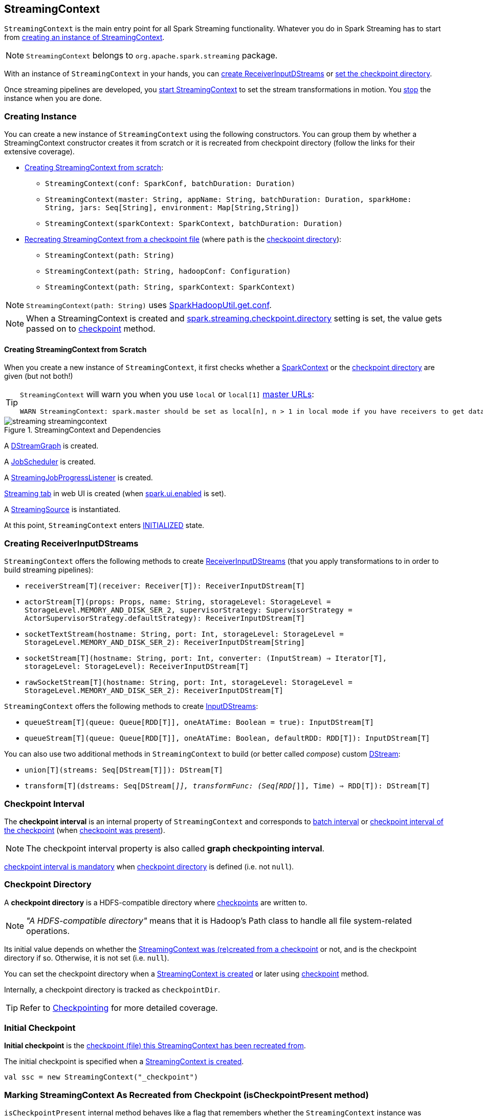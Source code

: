 == StreamingContext

`StreamingContext` is the main entry point for all Spark Streaming functionality. Whatever you do in Spark Streaming has to start from <<creating-instance, creating an instance of StreamingContext>>.

NOTE: `StreamingContext` belongs to `org.apache.spark.streaming` package.

With an instance of `StreamingContext` in your hands, you can <<creating-receivers, create ReceiverInputDStreams>> or <<checkpoint, set the checkpoint directory>>.

Once streaming pipelines are developed, you <<start, start StreamingContext>> to set the stream transformations in motion. You <<stop, stop>> the instance when you are done.

=== [[creating-instance]] Creating Instance

You can create a new instance of `StreamingContext` using the following constructors. You can group them by whether a StreamingContext constructor creates it from scratch or it is recreated from checkpoint directory (follow the links for their extensive coverage).

* <<creating-instance-from-scratch, Creating StreamingContext from scratch>>:
** `StreamingContext(conf: SparkConf, batchDuration: Duration)`
** `StreamingContext(master: String, appName: String, batchDuration: Duration, sparkHome: String, jars: Seq[String], environment: Map[String,String])`
** `StreamingContext(sparkContext: SparkContext, batchDuration: Duration)`
* link:spark-streaming-checkpointing.adoc#recreating-streamingcontext[Recreating StreamingContext from a checkpoint file] (where `path` is the <<checkpoint-directory, checkpoint directory>>):
** `StreamingContext(path: String)`
** `StreamingContext(path: String, hadoopConf: Configuration)`
** `StreamingContext(path: String, sparkContext: SparkContext)`

NOTE: `StreamingContext(path: String)` uses link:spark-hadoop.adoc#SparkHadoopUtil[SparkHadoopUtil.get.conf].

NOTE: When a StreamingContext is created and link:spark-streaming-settings.adoc#checkpointing[spark.streaming.checkpoint.directory] setting is set, the value gets passed on to <<checkpoint, checkpoint>> method.

==== [[creating-instance-from-scratch]] Creating StreamingContext from Scratch

When you create a new instance of `StreamingContext`, it first checks whether a link:spark-sparkcontext.adoc[SparkContext] or the <<checkpoint-directory, checkpoint directory>> are given (but not both!)

[TIP]
====
`StreamingContext` will warn you when you use `local` or `local[1]` link:spark-deployment-environments.adoc#master-urls[master URLs]:

[options="wrap"]
----
WARN StreamingContext: spark.master should be set as local[n], n > 1 in local mode if you have receivers to get data, otherwise Spark jobs will not get resources to process the received data.
----
====

.StreamingContext and Dependencies
image::images/streaming-streamingcontext.png[align="center"]

A link:spark-streaming-dstreamgraph.adoc[DStreamGraph] is created.

A link:spark-streaming-jobscheduler.adoc[JobScheduler] is created.

A link:spark-streaming-streaminglisteners.adoc#StreamingJobProgressListener[StreamingJobProgressListener] is created.

link:spark-streaming-webui.adoc[Streaming tab] in web UI is created (when link:spark-webui.adoc#settings[spark.ui.enabled] is set).

A link:spark-streaming.adoc#StreamingSource[StreamingSource] is instantiated.

At this point, `StreamingContext` enters <<states, INITIALIZED>> state.

=== [[creating-receivers]] Creating ReceiverInputDStreams

`StreamingContext` offers the following methods to create link:spark-streaming-receiverinputdstreams.adoc[ReceiverInputDStreams] (that you apply transformations to in order to build streaming pipelines):

* `receiverStream[T](receiver: Receiver[T]): ReceiverInputDStream[T]`
* `actorStream[T](props: Props, name: String, storageLevel: StorageLevel = StorageLevel.MEMORY_AND_DISK_SER_2, supervisorStrategy: SupervisorStrategy = ActorSupervisorStrategy.defaultStrategy): ReceiverInputDStream[T]`
* `socketTextStream(hostname: String, port: Int, storageLevel: StorageLevel = StorageLevel.MEMORY_AND_DISK_SER_2): ReceiverInputDStream[String]`
* `socketStream[T](hostname: String, port: Int, converter: (InputStream) => Iterator[T], storageLevel: StorageLevel): ReceiverInputDStream[T]`
* `rawSocketStream[T](hostname: String, port: Int, storageLevel: StorageLevel = StorageLevel.MEMORY_AND_DISK_SER_2): ReceiverInputDStream[T]`

`StreamingContext` offers the following methods to create link:spark-streaming-inputdstreams.adoc[InputDStreams]:

* `queueStream[T](queue: Queue[RDD[T]], oneAtATime: Boolean = true): InputDStream[T]`
* `queueStream[T](queue: Queue[RDD[T]], oneAtATime: Boolean, defaultRDD: RDD[T]): InputDStream[T]`

You can also use two additional methods in `StreamingContext` to build (or better called _compose_) custom link:spark-streaming-dstreams.adoc[DStream]:

* `union[T](streams: Seq[DStream[T]]): DStream[T]`
* `transform[T](dstreams: Seq[DStream[_]], transformFunc: (Seq[RDD[_]], Time) => RDD[T]): DStream[T]`

=== [[checkpoint-interval]][[checkpointDuration]] Checkpoint Interval

The *checkpoint interval* is an internal property of `StreamingContext` and corresponds to link:spark-streaming-dstreamgraph.adoc#batch-interval[batch interval] or link:spark-streaming-checkpointing.adoc#Checkpoint[checkpoint interval of the checkpoint] (when <<isCheckpointPresent, checkpoint was present>>).

NOTE: The checkpoint interval property is also called *graph checkpointing interval*.

<<validate, checkpoint interval is mandatory>> when <<checkpointDir, checkpoint directory>> is defined (i.e. not `null`).

=== [[checkpointDir]][[checkpoint-directory]] Checkpoint Directory

A *checkpoint directory* is a HDFS-compatible directory where link:spark-streaming-checkpointing.adoc[checkpoints] are written to.

NOTE: _"A HDFS-compatible directory"_ means that it is Hadoop's Path class to handle all file system-related operations.

Its initial value depends on whether the link:spark-streaming-checkpointing.adoc#recreating-streamingcontext[StreamingContext was (re)created from a checkpoint] or not, and is the checkpoint directory if so. Otherwise, it is not set (i.e. `null`).

You can set the checkpoint directory when a <<creating-instance, StreamingContext is created>> or later using <<checkpoint, checkpoint>> method.

Internally, a checkpoint directory is tracked as `checkpointDir`.

TIP: Refer to link:spark-streaming-checkpointing.adoc[Checkpointing] for more detailed coverage.

=== [[initial-checkpoint]][[initialCheckpoint]] Initial Checkpoint

*Initial checkpoint* is the link:spark-streaming-checkpointing.adoc#recreating-streamingcontext[checkpoint (file) this StreamingContext has been recreated from].

The initial checkpoint is specified when a <<creating-instance, StreamingContext is created>>.

[source, scala]
----
val ssc = new StreamingContext("_checkpoint")
----

=== [[isCheckpointPresent]] Marking StreamingContext As Recreated from Checkpoint (isCheckpointPresent method)

`isCheckpointPresent` internal method behaves like a flag that remembers whether the `StreamingContext` instance was created from a <<initialCheckpoint, checkpoint>> or not so the other internal parts of a streaming application can make decisions how to initialize themselves (or just be initialized).

`isCheckpointPresent` checks the existence of the <<initialCheckpoint, initial checkpoint>> that gave birth to the StreamingContext.

=== [[checkpoint]] Setting Checkpoint Directory (checkpoint method)

[source, scala]
----
checkpoint(directory: String): Unit
----

You use `checkpoint` method to set `directory` as the current <<checkpointDir, checkpoint directory>>.

NOTE: Spark creates the directory unless it exists already.

`checkpoint` uses link:spark-sparkcontext.adoc#hadoopConfiguration[SparkContext.hadoopConfiguration] to get the file system and create `directory` on. The full path of the directory is passed on to link:spark-sparkcontext.adoc#setCheckpointDir[SparkContext.setCheckpointDir] method.

NOTE: Calling `checkpoint` with `null` as `directory` clears the checkpoint directory that effectively disables checkpointing.

NOTE: When <<creating-instance, StreamingContext is created>> and link:spark-streaming-settings.adoc#checkpointing[spark.streaming.checkpoint.directory] setting is set, the value gets passed on to `checkpoint` method.

=== [[start]] Starting StreamingContext (using start method)

[source, scala]
----
start(): Unit
----

You start stream processing by calling `start()` method. It acts differently per <<states, state of StreamingContext>> and only <<start-INITIALIZED, INITIALIZED>> state makes for a proper startup.

NOTE: Consult <<states, States>> section in this document to learn about the states of StreamingContext.

==== [[start-INITIALIZED]] Starting in INITIALIZED state

Right after StreamingContext has been instantiated, it enters `INITIALIZED` state in which `start` first checks whether another `StreamingContext` instance has already been started in the JVM. It throws `IllegalStateException` exception if it was and exits.

[options="wrap"]
----
java.lang.IllegalStateException: Only one StreamingContext may be started in this JVM. Currently running StreamingContext was started at [startSite]
----

If no other StreamingContext exists, it performs <<validate, setup validation>> and link:spark-streaming-jobscheduler.adoc#start[starts JobScheduler] (in a separate dedicated daemon thread called *streaming-start*).

.When started, StreamingContext starts JobScheduler
image::images/spark-streaming-StreamingContext-start.png[align="center"]

It enters <<states, ACTIVE>> state.

It then register the <<stopOnShutdown, shutdown hook stopOnShutdown>> and <<streamingSource, registers streaming metrics source>>. If web UI is enabled (by `spark.ui.enabled`), it attaches the link:spark-streaming-webui.adoc[Streaming tab].

Given all the above has have finished properly, it is assumed that the StreamingContext started fine and so you should see the following INFO message in the logs:

```
INFO StreamingContext: StreamingContext started
```

==== [[start-ACTIVE]] Starting in ACTIVE state

When in `ACTIVE` state, i.e. <<start-INITIALIZED, after it has been started>>, executing `start` merely leads to the following WARN message in the logs:

```
WARN StreamingContext: StreamingContext has already been started
```

==== [[start-STOPPED]] Starting in STOPPED state

Attempting to start `StreamingContext` in <<states, STOPPED>> state, i.e. <<stop, after it has been stopped>>, leads to the `IllegalStateException` exception:

```
java.lang.IllegalStateException: StreamingContext has already been stopped
```

=== [[stop]][[stopping]] Stopping StreamingContext (using stop methods)

You stop `StreamingContext` using one of the three variants of `stop` method:

* `stop(stopSparkContext: Boolean = true)`
* `stop(stopSparkContext: Boolean, stopGracefully: Boolean)`

NOTE: The first `stop` method uses link:spark-streaming-settings.adoc[spark.streaming.stopSparkContextByDefault] configuration setting that controls `stopSparkContext` input parameter.

`stop` methods stop the execution of the streams immediately (`stopGracefully` is `false`) or wait for the processing of all received data to be completed (`stopGracefully` is `true`).

`stop` reacts appropriately per the state of `StreamingContext`, but the end state is always <<states, STOPPED>> state with shutdown hook removed.

If a user requested to stop the underlying SparkContext (when `stopSparkContext` flag is enabled, i.e. `true`), link:spark-sparkcontext.adoc#stopping[it is now attempted to be stopped].

==== [[stop-ACTIVE]] Stopping in ACTIVE state

It is only in <<states, ACTIVE>> state when `stop` does more than printing out WARN messages to the logs.

.StreamingContext Stop Procedure
image::images/spark-streaming-StreamingContext-stop.png[align="center"]

It does the following (in order):

1. link:spark-streaming-jobscheduler.adoc#stopping[JobScheduler is stopped].

1. link:spark-streaming.adoc#StreamingSource[StreamingSource] is removed from link:spark-metrics.adoc[MetricsSystem] (using `MetricsSystem.removeSource`)

1. link:spark-streaming-webui.adoc[Streaming tab] is detached (using `StreamingTab.detach`).

1. `ContextWaiter` is `notifyStop()`

1. `shutdownHookRef` is cleared.

At that point, you should see the following INFO message in the logs:

```
INFO StreamingContext: StreamingContext stopped successfully
```

`StreamingContext` enters <<states, STOPPED>> state.

==== [[stop-INITIALIZED]] Stopping in INITIALIZED state

When in <<states, INITIALIZED>> state, you should see the following WARN message in the logs:

```
WARN StreamingContext: StreamingContext has not been started yet
```

`StreamingContext` enters <<states, STOPPED>> state.

==== [[stop-STOPPED]] Stopping in STOPPED state

When in <<states, STOPPED>> state, it prints the WARN message to the logs:

```
WARN StreamingContext: StreamingContext has already been stopped
```

`StreamingContext` enters <<states, STOPPED>> state.

=== [[stopOnShutdown]] stopOnShutdown Shutdown Hook

`stopOnShutdown` is a https://docs.oracle.com/javase/8/docs/api/java/lang/Runtime.html#addShutdownHook-java.lang.Thread-[JVM shutdown hook] to clean up after `StreamingContext` when the JVM shuts down, e.g. all non-daemon thread exited, `System.exit` was called or `^C` was typed.

NOTE: It is registered to ShutdownHookManager when <<start-INITIALIZED, StreamingContext starts>>.

NOTE: `ShutdownHookManager` uses `org.apache.hadoop.util.ShutdownHookManager` for its work.

When executed, it first reads link:spark-streaming-settings.adoc[spark.streaming.stopGracefullyOnShutdown] setting that controls <<stop, whether to stop StreamingContext gracefully or not>>. You should see the following INFO message in the logs:

```
INFO Invoking stop(stopGracefully=[stopGracefully]) from shutdown hook
```

With the setting it <<stop, stops StreamingContext>> without stopping the accompanying `SparkContext` (i.e. `stopSparkContext` parameter is disabled).

=== [[validate]] Setup Validation

[source, scala]
----
validate()
----

`validate()` method validates configuration of `StreamingContext`.

NOTE: The method is executed when `StreamingContext` is <<start, started>>.

CAUTION: FIXME Describe me!

* It does link:spark-streaming-dstreamgraph.adoc#dstreamgraph-validation[validation of DStreamGraph].

If link:spark-streaming-checkpointing.adoc[checkpointing] is enabled, i.e. when the <<checkpointDir, checkpoint directory is set>>, it checks whether the current streaming runtime environment can be safely serialized later on by link:spark-streaming-checkpointing.adoc#Checkpoint-serialize[serializing a checkpoint for fictitious batch time 0] (not link:spark-streaming-dstreamgraph.adoc#zero-time[zero time]!).

* When link:spark-dynamic-allocation.adoc[dynamic allocation] is enabled, it prints the following WARN message to the logs:
+
[options="wrap"]
----
WARN StreamingContext: Dynamic Allocation is enabled for this application. Enabling Dynamic allocation for Spark Streaming applications can cause data loss if Write Ahead Log is not enabled for non-replayable sources like Flume. See the programming guide for details on how to enable the Write Ahead Log
----

=== [[addStreamingListener]] Registering Streaming Listeners

CAUTION: FIXME

=== [[streamingSource]] Streaming Metrics Source

CAUTION: FIXME

=== [[states]] States

`StreamingContext` can be in three states:

* `INITIALIZED`, i.e. after <<creating-instance, it was instantiated>>.
* `ACTIVE`, i.e. after <<start-INITIALIZED, it was started>>.
* `STOPPED`, i.e. after <<stop, it has been stopped>>
